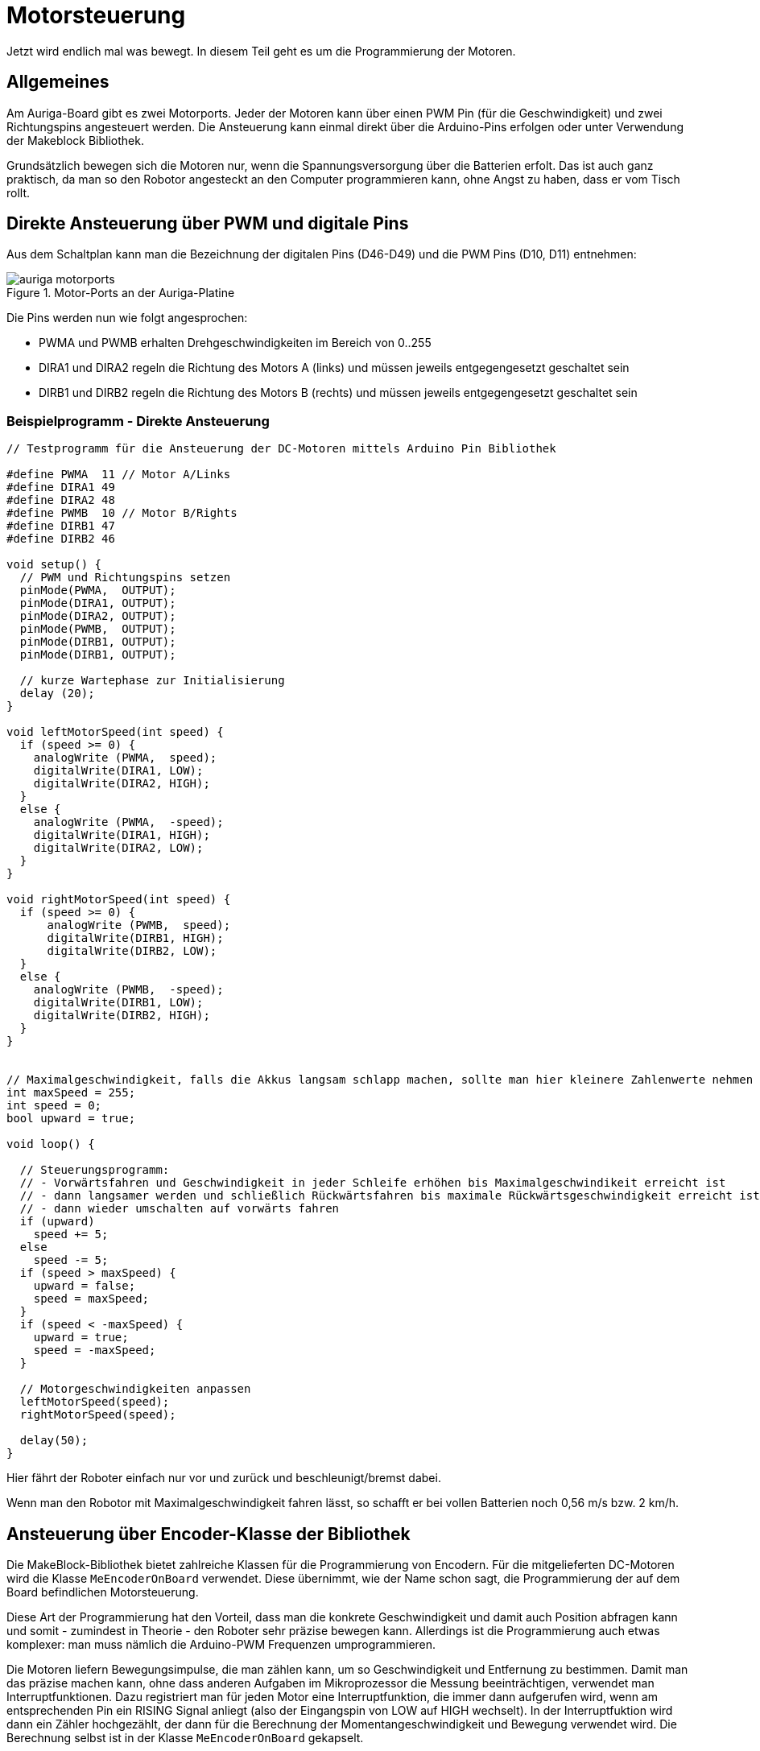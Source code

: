 :imagesdir: ../images

[[chap:motors]]
# Motorsteuerung

Jetzt wird endlich mal was bewegt. In diesem Teil geht es um die Programmierung der Motoren.

## Allgemeines

Am Auriga-Board gibt es zwei Motorports. Jeder der Motoren kann über einen PWM Pin (für die Geschwindigkeit) und zwei Richtungspins angesteuert werden.
Die Ansteuerung kann einmal direkt über die Arduino-Pins erfolgen oder unter Verwendung der Makeblock Bibliothek.

Grundsätzlich bewegen sich die Motoren nur, wenn die Spannungsversorgung über die Batterien erfolt. Das ist auch ganz praktisch, da man so den Robotor angesteckt an den Computer programmieren kann, ohne Angst zu haben, dass er vom Tisch rollt.


## Direkte Ansteuerung über PWM und digitale Pins

Aus dem Schaltplan kann man die Bezeichnung der digitalen Pins (D46-D49) und die PWM Pins (D10, D11) entnehmen:

.Motor-Ports an der Auriga-Platine
image::auriga_motorports.png[]

Die Pins werden nun wie folgt angesprochen:

- PWMA und PWMB erhalten Drehgeschwindigkeiten im Bereich von 0..255 
- DIRA1 und DIRA2 regeln die Richtung des Motors A (links) und müssen jeweils entgegengesetzt geschaltet sein
- DIRB1 und DIRB2 regeln die Richtung des Motors B (rechts) und müssen jeweils entgegengesetzt geschaltet sein


### Beispielprogramm - Direkte Ansteuerung

```c++
// Testprogramm für die Ansteuerung der DC-Motoren mittels Arduino Pin Bibliothek

#define PWMA  11 // Motor A/Links
#define DIRA1 49
#define DIRA2 48
#define PWMB  10 // Motor B/Rights
#define DIRB1 47
#define DIRB2 46

void setup() {
  // PWM und Richtungspins setzen
  pinMode(PWMA,  OUTPUT);  
  pinMode(DIRA1, OUTPUT); 
  pinMode(DIRA2, OUTPUT);
  pinMode(PWMB,  OUTPUT);  
  pinMode(DIRB1, OUTPUT); 
  pinMode(DIRB1, OUTPUT);

  // kurze Wartephase zur Initialisierung
  delay (20);
}

void leftMotorSpeed(int speed) {
  if (speed >= 0) {
    analogWrite (PWMA,  speed);
    digitalWrite(DIRA1, LOW);
    digitalWrite(DIRA2, HIGH);
  }
  else {
    analogWrite (PWMA,  -speed);
    digitalWrite(DIRA1, HIGH);
    digitalWrite(DIRA2, LOW);
  }
}

void rightMotorSpeed(int speed) {
  if (speed >= 0) {
      analogWrite (PWMB,  speed);
      digitalWrite(DIRB1, HIGH);
      digitalWrite(DIRB2, LOW);
  }
  else {
    analogWrite (PWMB,  -speed);
    digitalWrite(DIRB1, LOW);
    digitalWrite(DIRB2, HIGH);
  }
}


// Maximalgeschwindigkeit, falls die Akkus langsam schlapp machen, sollte man hier kleinere Zahlenwerte nehmen
int maxSpeed = 255;
int speed = 0;
bool upward = true;

void loop() {

  // Steuerungsprogramm: 
  // - Vorwärtsfahren und Geschwindigkeit in jeder Schleife erhöhen bis Maximalgeschwindikeit erreicht ist
  // - dann langsamer werden und schließlich Rückwärtsfahren bis maximale Rückwärtsgeschwindigkeit erreicht ist
  // - dann wieder umschalten auf vorwärts fahren
  if (upward)
    speed += 5;
  else
    speed -= 5;
  if (speed > maxSpeed) {
    upward = false;
    speed = maxSpeed;
  }
  if (speed < -maxSpeed) {
    upward = true;
    speed = -maxSpeed;
  }

  // Motorgeschwindigkeiten anpassen
  leftMotorSpeed(speed);
  rightMotorSpeed(speed);

  delay(50);
}
```

Hier fährt der Roboter einfach nur vor und zurück und beschleunigt/bremst dabei.

Wenn man den Robotor mit Maximalgeschwindigkeit fahren lässt, so schafft er bei vollen Batterien noch 0,56 m/s bzw. 2 km/h.


## Ansteuerung über Encoder-Klasse der Bibliothek

Die MakeBlock-Bibliothek bietet zahlreiche Klassen für die Programmierung von Encodern. Für die mitgelieferten DC-Motoren wird die Klasse `MeEncoderOnBoard` verwendet. Diese übernimmt, wie der Name schon sagt, die Programmierung der auf dem Board befindlichen Motorsteuerung.

Diese Art der Programmierung hat den Vorteil, dass man die konkrete Geschwindigkeit und damit auch Position abfragen kann und somit - zumindest in Theorie - den Roboter sehr präzise bewegen kann. Allerdings ist die Programmierung auch etwas komplexer: man muss nämlich die Arduino-PWM Frequenzen umprogrammieren.

Die Motoren liefern Bewegungsimpulse, die man zählen kann, um so Geschwindigkeit und Entfernung zu bestimmen. Damit man das präzise machen kann, ohne dass anderen Aufgaben im Mikroprozessor die Messung beeinträchtigen, verwendet man Interruptfunktionen. Dazu registriert man für jeden Motor eine Interruptfunktion, die immer dann aufgerufen wird, wenn am entsprechenden Pin ein RISING Signal anliegt (also der Eingangspin von LOW auf HIGH wechselt). In der Interruptfuktion wird dann ein Zähler hochgezählt, der dann für die Berechnung der Momentangeschwindigkeit und Bewegung verwendet wird. Die Berechnung selbst ist in der Klasse `MeEncoderOnBoard` gekapselt.

### Beispielprogramm - Ansteuerung mittels Bibliotheksfunktion

Im Folgenden Testbeispiel kann man den Robotor begrenzt steuern:

- Nach Start des Programms den SerialMonitor der Arduino-IDE aufrufen
- in die Zeile "Nachricht" eine Zahl 0...6 eintippen und mit Enter abschicken
- das Programm wertet diese Zahl aus und legt die Drehgeschwindigkeit der Motoren fest

```c++
/* Testprogramm für die Ansteuerung der DC Motoren via Makeblock Bibliothek */
#include <MeAuriga.h>

MeEncoderOnBoard Encoder_1(SLOT1);
MeEncoderOnBoard Encoder_2(SLOT2);

// Für präzise Messung der Geschwindigkeit (und damit Position) der Motoren 
// werden die Pulse via Interruptfunktionen hoch/runtergezählt.
// Jedes Mal, wenn der Interrupt-Pin eines Encoders von LOW auf HIGH wechselt (RISING),
// wird die jeweilige isr_process_encoderX() Funktion aufgerufen und zählt einen 
// Pulse hoch.

// Interruptfunktion für Encoder 1
void isr_process_encoder1(void) {
  if (digitalRead(Encoder_1.getPortB()) == 0)
    Encoder_1.pulsePosMinus();
  else
    Encoder_1.pulsePosPlus();
}

// Interruptfunktion für Encoder 2
void isr_process_encoder2(void) {
  if (digitalRead(Encoder_2.getPortB()) == 0)
    Encoder_2.pulsePosMinus();
  else
    Encoder_2.pulsePosPlus();
}


int lastOutputMillis;

void setup() {
  // Festlegen der Interruptfunktionen für das Messen/Zählen der Bewegung
  attachInterrupt(Encoder_1.getIntNum(), isr_process_encoder1, RISING);
  attachInterrupt(Encoder_2.getIntNum(), isr_process_encoder2, RISING);
  Serial.begin(115200);
  
  // Interne Timer der PWM auf 8KHz programmieren
  TCCR1A = _BV(WGM10);
  TCCR1B = _BV(CS11) | _BV(WGM12);

  TCCR2A = _BV(WGM21) | _BV(WGM20);
  TCCR2B = _BV(CS21);

  // Variable für gelegentliche Ausgaben auf die serielle Schnittstelle
  lastOutputMillis = millis();
}

void loop() {
  // von der seriellen Schnittstelle lesen
  if (Serial.available()) {
    // Zeichen 0...6 werden gelesen
    char a = Serial.read();
    switch(a) {
      case '0':
        Encoder_1.setTarPWM(0);
        Encoder_2.setTarPWM(0);
      break;
      case '1':
        Encoder_1.setTarPWM(100);
        Encoder_2.setTarPWM(-100);
      break;
      case '2':
        Encoder_1.setTarPWM(200);
        Encoder_2.setTarPWM(-200);
      break;
      case '3':
        Encoder_1.setTarPWM(255);
        Encoder_2.setTarPWM(-255);
      break;
      case '4':
        Encoder_1.setTarPWM(-100);
        Encoder_2.setTarPWM(100);
      break;
      case '5':
        Encoder_1.setTarPWM(-200);
        Encoder_2.setTarPWM(200);
      break;
      case '6':
        Encoder_1.setTarPWM(-255);
        Encoder_2.setTarPWM(255);
      break;
      default:
      break;
    }
  }

  // In der loop() Funktion wird die Geschwindigkeit im Motor geregelt
  Encoder_1.loop();
  Encoder_2.loop();

  // alle 100 Millisekunden die Geschwindigkeit ausgeben
  if (millis() > lastOutputMillis + 100) {
    lastOutputMillis = millis();
    // Geschwindigkeit in Umdrehungen pro Minute (rpm) auslesen und ausgeben
    Serial.print("Speed 1:");
    Serial.print(Encoder_1.getCurrentSpeed());
    Serial.print(",Speed 2:");
    Serial.println(Encoder_2.getCurrentSpeed());
  }
}
```

Es gibt verschiedene Funktionen, um die Geschwindigkeit der Motoren zu steuern. Die Klasse `MeEncoderOnBoard` hat auch Funktionen für das Fahren einer definierten Strecke oder zu einem Punkt. Dazu einfach mal in die Dokumentation der Klasse schauen.



